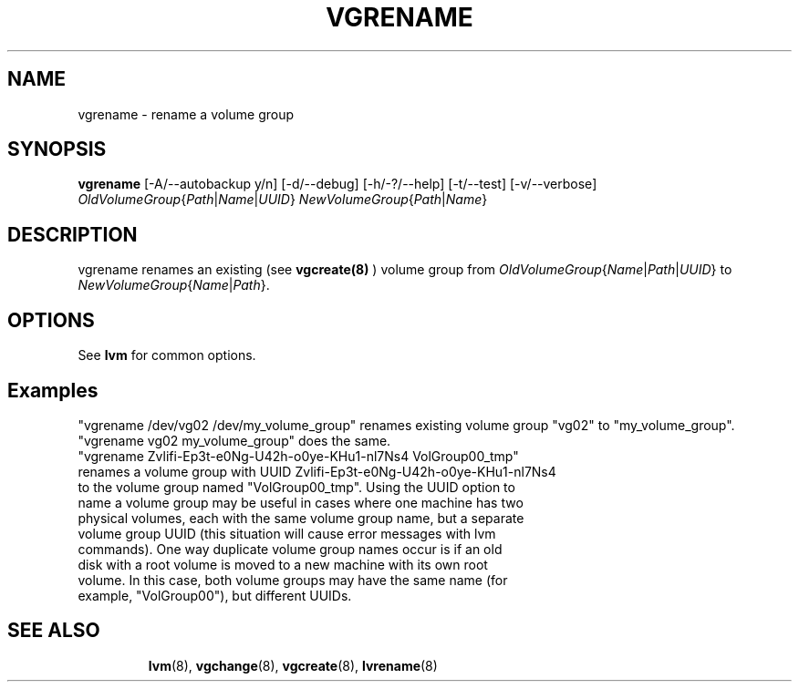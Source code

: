 .TH VGRENAME 8 "LVM TOOLS" "Sistina Software UK" \" -*- nroff -*-
.SH NAME
vgrename \- rename a volume group
.SH SYNOPSIS
.B vgrename
[\-A/\-\-autobackup y/n]
[\-d/\-\-debug]
[\-h/\-?/\-\-help]
[\-t/\-\-test]
[\-v/\-\-verbose]
.IR OldVolumeGroup { Path | Name | UUID }
.IR NewVolumeGroup { Path | Name }
.SH DESCRIPTION
vgrename renames an existing (see
.B vgcreate(8)
) volume group from
.IR OldVolumeGroup { Name | Path | UUID }
to
.IR NewVolumeGroup { Name | Path }.
.SH OPTIONS
See \fBlvm\fP for common options.
.SH Examples
"vgrename /dev/vg02 /dev/my_volume_group" renames existing
volume group "vg02" to "my_volume_group".
.TP
"vgrename vg02 my_volume_group" does the same.
.TP
"vgrename Zvlifi-Ep3t-e0Ng-U42h-o0ye-KHu1-nl7Ns4 VolGroup00_tmp" renames a volume group with UUID Zvlifi-Ep3t-e0Ng-U42h-o0ye-KHu1-nl7Ns4 to the volume group named "VolGroup00_tmp".  Using the UUID option to name a volume group may be useful in cases where one machine has two physical volumes, each with the same volume group name, but a separate volume group UUID (this situation will cause error messages with lvm commands).  One way duplicate volume group names occur is if an old disk with a root volume is moved to a new machine with its own root volume.  In this case, both volume groups may have the same name (for example, "VolGroup00"), but different UUIDs.
.TP
.SH SEE ALSO
.BR lvm (8), 
.BR vgchange (8), 
.BR vgcreate (8), 
.BR lvrename (8)

